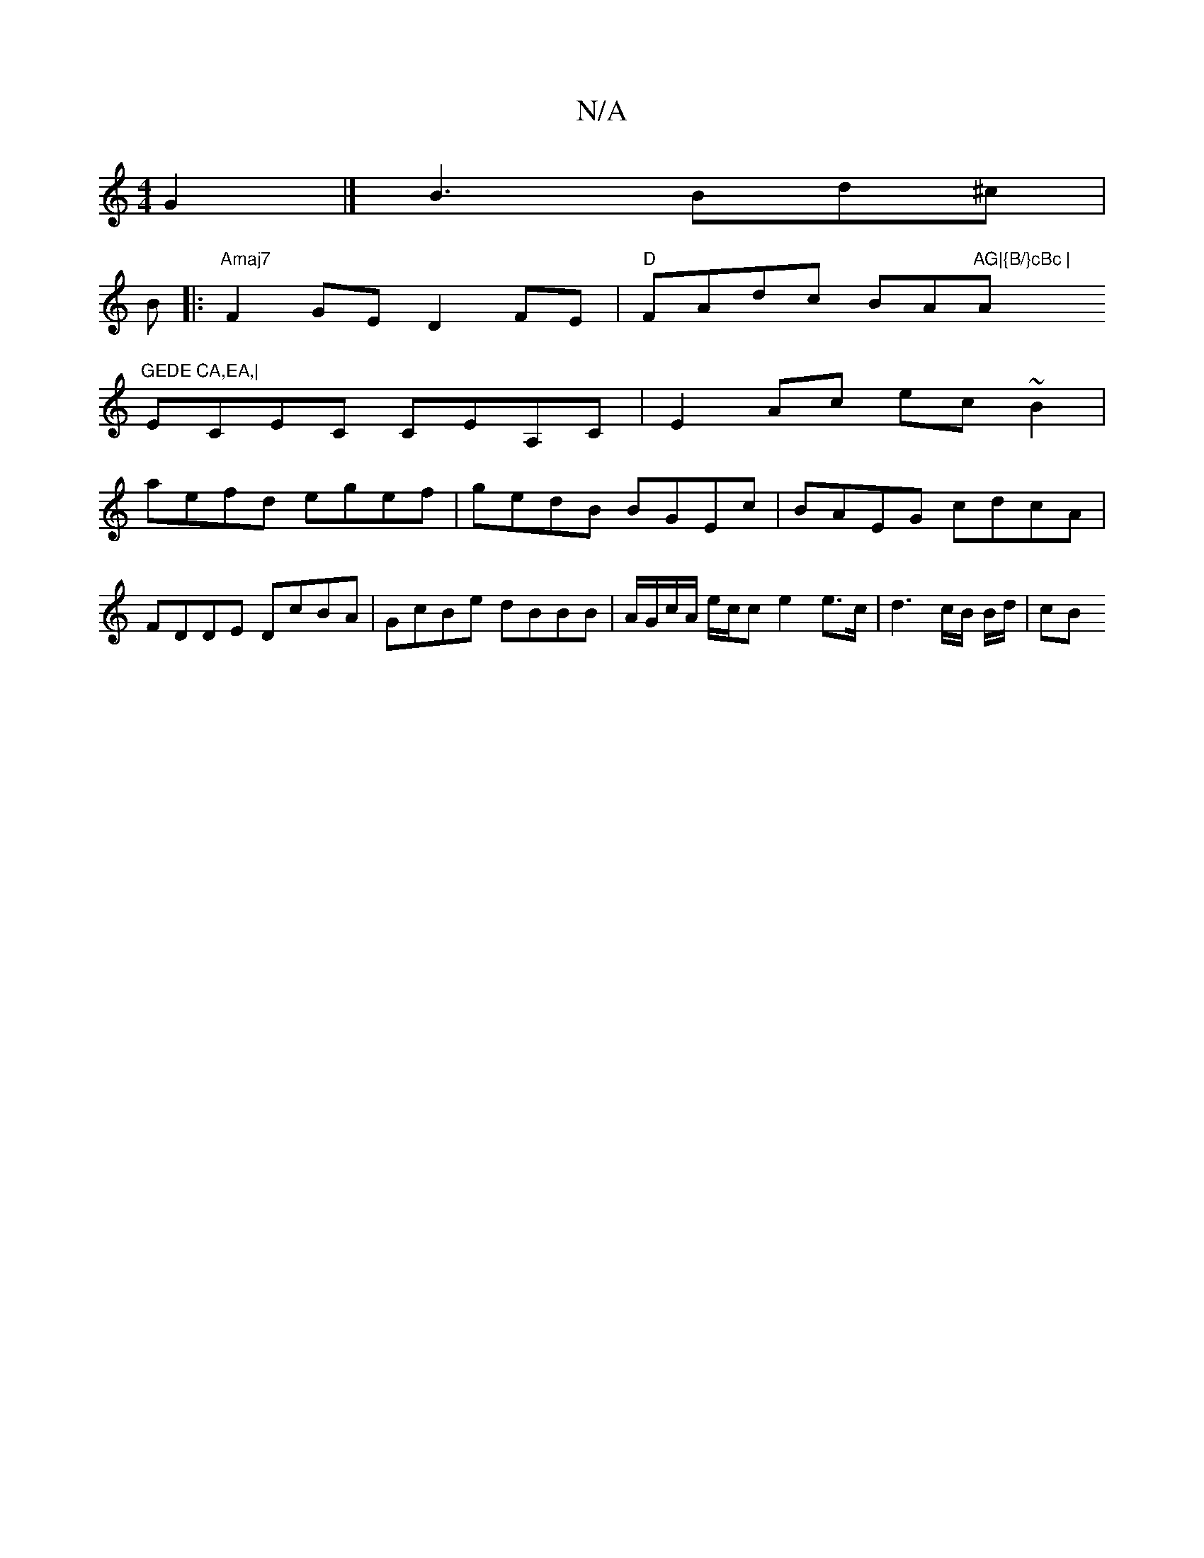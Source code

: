X:1
T:N/A
M:4/4
R:N/A
K:Cmajor
G2|] B3 Bd^c |
B[M:6-r
|:"Amaj7"F2GE D2 FE | "D" FAdc BA"AG|{B/}cBc | "Am"GEDE CA,EA,|
ECEC CEA,C|E2Ac ec~B2|
aefd egef|gedB BGEc|BAEG cdcA|FDDE DcBA|GcBe dBBB|A/G/c/A/ e/c/c e2 e>c|d3 c/B/ B/d/ | cB 